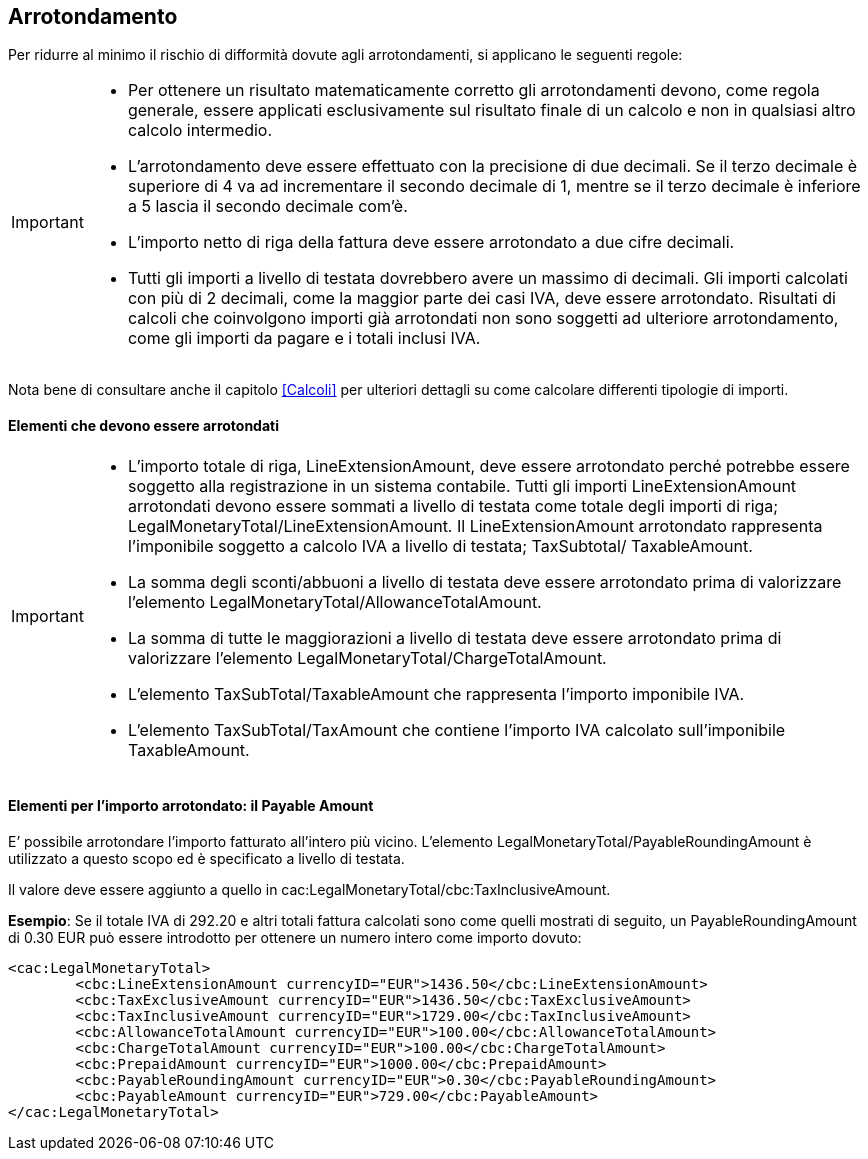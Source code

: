 == Arrotondamento

Per ridurre al minimo il rischio di difformità dovute agli arrotondamenti, si applicano le seguenti regole:

[IMPORTANT]
====
* Per ottenere un risultato matematicamente corretto gli arrotondamenti devono, come regola generale, essere applicati esclusivamente sul risultato finale di un calcolo e non in qualsiasi altro calcolo intermedio.

*  	L’arrotondamento deve essere effettuato con la precisione di due decimali. Se il terzo decimale è superiore di 4 va ad incrementare il secondo decimale di 1, mentre se il terzo decimale è inferiore a 5 lascia il secondo decimale com’è.

* L'importo netto di riga della fattura deve essere arrotondato a due cifre decimali.

* Tutti gli importi a livello di testata dovrebbero avere un massimo di decimali. Gli importi calcolati con più di 2 decimali, come la maggior parte dei casi IVA, deve essere arrotondato. Risultati di calcoli che coinvolgono importi già arrotondati non sono soggetti ad ulteriore arrotondamento, come gli importi da pagare e i totali inclusi IVA.
====

Nota bene di consultare anche il capitolo <<Calcoli>> per ulteriori dettagli su come calcolare differenti tipologie di importi.


==== Elementi che devono essere arrotondati

[IMPORTANT]
====
* L’importo totale di riga, LineExtensionAmount, deve essere arrotondato perché potrebbe essere soggetto alla registrazione in un sistema contabile.
Tutti gli importi LineExtensionAmount arrotondati devono essere sommati a livello di testata come totale degli importi di riga; LegalMonetaryTotal/LineExtensionAmount. 
Il LineExtensionAmount arrotondato rappresenta l’imponibile soggetto a calcolo IVA a livello di testata; TaxSubtotal/ TaxableAmount.
 	
* La somma degli sconti/abbuoni a livello di testata deve essere arrotondato prima di valorizzare l’elemento LegalMonetaryTotal/AllowanceTotalAmount. 
 	
* La somma di tutte le maggiorazioni a livello di testata deve essere arrotondato prima di valorizzare l’elemento LegalMonetaryTotal/ChargeTotalAmount. 
 	
* L’elemento TaxSubTotal/TaxableAmount che rappresenta l’importo imponibile IVA.  

* L’elemento TaxSubTotal/TaxAmount che contiene l’importo IVA calcolato sull’imponibile TaxableAmount.
====

==== Elementi per l’importo arrotondato: il Payable Amount

E’ possibile arrotondare l’importo fatturato all’intero più vicino. L’elemento LegalMonetaryTotal/PayableRoundingAmount è utilizzato a questo scopo ed è specificato a livello di testata. 

Il valore deve essere aggiunto a quello in [grey]#cac:LegalMonetaryTotal/cbc:TaxInclusiveAmount#.

**Esempio**: 	Se il totale IVA di 292.20 e altri totali fattura calcolati sono come quelli mostrati di seguito, un PayableRoundingAmount di 0.30 EUR può essere introdotto per ottenere un numero intero come importo dovuto: 

[source, xml]

<cac:LegalMonetaryTotal>
	<cbc:LineExtensionAmount currencyID="EUR">1436.50</cbc:LineExtensionAmount>
	<cbc:TaxExclusiveAmount currencyID="EUR">1436.50</cbc:TaxExclusiveAmount>
	<cbc:TaxInclusiveAmount currencyID="EUR">1729.00</cbc:TaxInclusiveAmount>
	<cbc:AllowanceTotalAmount currencyID="EUR">100.00</cbc:AllowanceTotalAmount>
	<cbc:ChargeTotalAmount currencyID="EUR">100.00</cbc:ChargeTotalAmount>
	<cbc:PrepaidAmount currencyID="EUR">1000.00</cbc:PrepaidAmount>
	<cbc:PayableRoundingAmount currencyID="EUR">0.30</cbc:PayableRoundingAmount>
	<cbc:PayableAmount currencyID="EUR">729.00</cbc:PayableAmount>
</cac:LegalMonetaryTotal>
